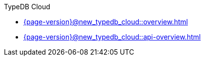 .TypeDB Cloud

* xref:{page-version}@new_typedb_cloud::overview.adoc[]

* xref:{page-version}@new_typedb_cloud::api-overview.adoc[]
